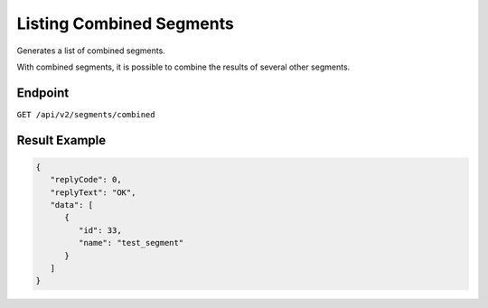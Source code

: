 Listing Combined Segments
=========================

Generates a list of combined segments.

With combined segments, it is possible to combine the results of several other
segments.

Endpoint
--------

``GET /api/v2/segments/combined``

Result Example
--------------

.. code-block:: json

   {
      "replyCode": 0,
      "replyText": "OK",
      "data": [
         {
            "id": 33,
            "name": "test_segment"
         }
      ]
   }